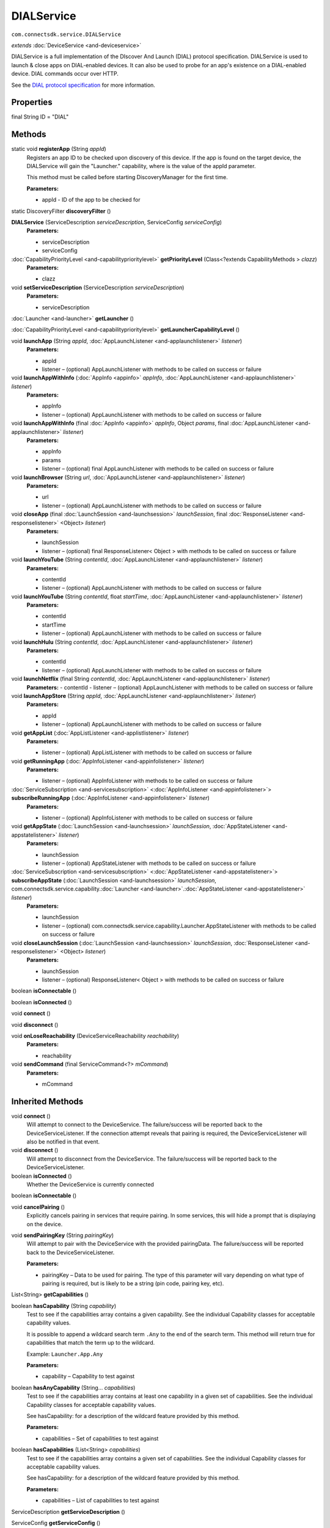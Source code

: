 DIALService
===========
``com.connectsdk.service.DIALService``

*extends* :doc:`DeviceService <and-deviceservice>`

DIALService is a full implementation of the DIscover And Launch (DIAL)
protocol specification. DIALService is used to launch & close apps on
DIAL-enabled devices. It can also be used to probe for an app's
existence on a DIAL-enabled device. DIAL commands occur over HTTP.

See the `DIAL protocol
specification <http://www.dial-multiscreen.org/dial-protocol-specification>`__
for more information.

Properties
----------

final String ID = "DIAL"

Methods
-------

static void **registerApp** (String *appId*)
    Registers an app ID to be checked upon discovery of this device. If
    the app is found on the target device, the DIALService will gain the
    "Launcher." capability, where is the value of the appId parameter.

    This method must be called before starting DiscoveryManager for the
    first time.

    **Parameters:**

    -  appId - ID of the app to be checked for

static DiscoveryFilter **discoveryFilter** ()

**DIALService** (ServiceDescription *serviceDescription*, ServiceConfig *serviceConfig*)
    **Parameters:**

    -  serviceDescription
    -  serviceConfig

:doc:`CapabilityPriorityLevel <and-capabilityprioritylevel>` **getPriorityLevel** (Class<?extends CapabilityMethods > *clazz*)
    **Parameters:**

    -  clazz

void **setServiceDescription** (ServiceDescription *serviceDescription*)
    **Parameters:**

    -  serviceDescription

:doc:`Launcher <and-launcher>` **getLauncher** ()

:doc:`CapabilityPriorityLevel <and-capabilityprioritylevel>` **getLauncherCapabilityLevel** ()

void **launchApp** (String *appId*, :doc:`AppLaunchListener <and-applaunchlistener>` *listener*)
    **Parameters:**

    -  appId
    -  listener – (optional) AppLaunchListener with methods to be called on success or failure

void **launchAppWithInfo** (:doc:`AppInfo <appinfo>` *appInfo*, :doc:`AppLaunchListener <and-applaunchlistener>` *listener*)
    **Parameters:**

    -  appInfo
    -  listener – (optional) AppLaunchListener with methods to be called on success or failure

void **launchAppWithInfo** (final :doc:`AppInfo <appinfo>` *appInfo*, Object *params*, final :doc:`AppLaunchListener <and-applaunchlistener>` *listener*)
    **Parameters:**

    -  appInfo
    -  params
    -  listener – (optional) final AppLaunchListener with methods to be called on success or failure

void **launchBrowser** (String *url*, :doc:`AppLaunchListener <and-applaunchlistener>` *listener*)
    **Parameters:**

    -  url
    -  listener – (optional) AppLaunchListener with methods to be called on success or failure

void **closeApp** (final :doc:`LaunchSession <and-launchsession>` *launchSession*, final :doc:`ResponseListener <and-responselistener>` <Object> *listener*)
    **Parameters:**

    -  launchSession
    -  listener – (optional) final ResponseListener< Object > with methods to be called on success or failure

void **launchYouTube** (String *contentId*, :doc:`AppLaunchListener <and-applaunchlistener>` *listener*)
    **Parameters:**

    -  contentId
    -  listener – (optional) AppLaunchListener with methods to be called on success or failure

void **launchYouTube** (String *contentId*, float *startTime*, :doc:`AppLaunchListener <and-applaunchlistener>` *listener*)
    **Parameters:**

    -  contentId
    -  startTime
    -  listener – (optional) AppLaunchListener with methods to be called on success or failure

void **launchHulu** (String *contentId*, :doc:`AppLaunchListener <and-applaunchlistener>` *listener*)
    **Parameters:**

    -  contentId
    -  listener – (optional) AppLaunchListener with methods to be called on success or failure

void **launchNetflix** (final String *contentId*, :doc:`AppLaunchListener <and-applaunchlistener>` *listener*)
    **Parameters:**
    -  contentId
    -  listener – (optional) AppLaunchListener with methods to be called on success or failure

void **launchAppStore** (String *appId*, :doc:`AppLaunchListener <and-applaunchlistener>` *listener*)
    **Parameters:**

    -  appId
    -  listener – (optional) AppLaunchListener with methods to be called on success or failure

void **getAppList** (:doc:`AppListListener <and-applistlistener>` *listener*)
    **Parameters:**

    -  listener – (optional) AppListListener with methods to be called on success or failure

void **getRunningApp** (:doc:`AppInfoListener <and-appinfolistener>` *listener*)
    **Parameters:**

    -  listener – (optional) AppInfoListener with methods to be called on success or failure

:doc:`ServiceSubscription <and-servicesubscription>` <:doc:`AppInfoListener <and-appinfolistener>`> **subscribeRunningApp** (:doc:`AppInfoListener <and-appinfolistener>` *listener*)
    **Parameters:**

    -  listener – (optional) AppInfoListener with methods to be called on success or failure

void **getAppState** (:doc:`LaunchSession <and-launchsession>` *launchSession*, :doc:`AppStateListener <and-appstatelistener>` *listener*)
    **Parameters:**

    -  launchSession
    -  listener – (optional) AppStateListener with methods to be called on success or failure

:doc:`ServiceSubscription <and-servicesubscription>` <:doc:`AppStateListener <and-appstatelistener>`> **subscribeAppState** (:doc:`LaunchSession <and-launchsession>` *launchSession*, com.connectsdk.service.capability.\ :doc:`Launcher <and-launcher>`.\ :doc:`AppStateListener <and-appstatelistener>` *listener*)
    **Parameters:**

    -  launchSession
    -  listener – (optional) com.connectsdk.service.capability.Launcher.AppStateListener with methods to be called on success or failure

void **closeLaunchSession** (:doc:`LaunchSession <and-launchsession>` *launchSession*, :doc:`ResponseListener <and-responselistener>` <Object> *listener*)
    **Parameters:**

    -  launchSession
    -  listener – (optional) ResponseListener< Object > with methods to be called on success or failure

boolean **isConnectable** ()

boolean **isConnected** ()

void **connect** ()

void **disconnect** ()

void **onLoseReachability** (DeviceServiceReachability *reachability*)
    **Parameters:**

    -  reachability

void **sendCommand** (final ServiceCommand<?> *mCommand*)
    **Parameters:**

    -  mCommand

Inherited Methods
-----------------

void **connect** ()
    Will attempt to connect to the DeviceService. The failure/success
    will be reported back to the DeviceServiceListener. If the connection
    attempt reveals that pairing is required, the DeviceServiceListener
    will also be notified in that event.

void **disconnect** ()
    Will attempt to disconnect from the DeviceService. The
    failure/success will be reported back to the DeviceServiceListener.

boolean **isConnected** ()
    Whether the DeviceService is currently connected

boolean **isConnectable** ()

void **cancelPairing** ()
    Explicitly cancels pairing in services that require pairing. In some
    services, this will hide a prompt that is displaying on the device.

void **sendPairingKey** (String *pairingKey*)
    Will attempt to pair with the DeviceService with the provided
    pairingData. The failure/success will be reported back to the
    DeviceServiceListener.

    **Parameters:**

    -  pairingKey – Data to be used for pairing. The type of this parameter will vary depending on what type of pairing is required, but is likely to be a string (pin code, pairing key, etc).

List<String> **getCapabilities** ()

boolean **hasCapability** (String *capability*)
    Test to see if the capabilities array contains a given capability.
    See the individual Capability classes for acceptable capability
    values.

    It is possible to append a wildcard search term ``.Any`` to the end
    of the search term. This method will return true for capabilities
    that match the term up to the wildcard.

    Example: ``Launcher.App.Any``

    **Parameters:**

    -  capability – Capability to test against

boolean **hasAnyCapability** (String... *capabilities*)
    Test to see if the capabilities array contains at least one
    capability in a given set of capabilities. See the individual
    Capability classes for acceptable capability values.

    See hasCapability: for a description of the wildcard feature provided
    by this method.

    **Parameters:**

    -  capabilities – Set of capabilities to test against

boolean **hasCapabilities** (List<String> *capabilities*)
    Test to see if the capabilities array contains a given set of
    capabilities. See the individual Capability classes for acceptable
    capability values.

    See hasCapability: for a description of the wildcard feature provided
    by this method.

    **Parameters:**

    -  capabilities – List of capabilities to test against

ServiceDescription **getServiceDescription** ()

ServiceConfig **getServiceConfig** ()

JSONObject **toJSONObject** ()

String **getServiceName** ()
    Name of the DeviceService (webOS, Chromecast, etc)

void **closeLaunchSession** (:doc:`LaunchSession <and-launchsession>` *launchSession*, :doc:`ResponseListener <and-responselistener>` <Object> *listener*)
    Closes the session on the first screen device. Depending on the
    sessionType, the associated service will have different ways of
    handling the close functionality.

    **Parameters:**

    -  launchSession – LaunchSession to close
    -  listener – (optional) listener to be called on success/failure

:doc:`Launcher <and-launcher>` **getLauncher** ()

:doc:`CapabilityPriorityLevel <and-capabilityprioritylevel>` **getLauncherCapabilityLevel** ()

void **launchAppWithInfo** (:doc:`AppInfo <appinfo>` *appInfo*, :doc:`AppLaunchListener <and-applaunchlistener>` *listener*)
    Launch an application on the device.

    **Related capabilities:**

    -  ``Launcher.App``
    -  ``Launcher.App.Params`` – if launching with params

    **Parameters:**

    -  appInfo – AppInfo object for the application
    -  listener – (optional) AppLaunchListener with methods to be called on success or failure

void **launchApp** (String *appId*, :doc:`AppLaunchListener <and-applaunchlistener>` *listener*)
    Launch an application on the device.

    **Related capabilities:**

    -  ``Launcher.App``

    **Parameters:**

    -  appId – ID of the application
    -  listener – (optional) AppLaunchListener with methods to be called on success or failure

void **closeApp** (:doc:`LaunchSession <and-launchsession>` *launchSession*, :doc:`ResponseListener <and-responselistener>` <Object> *listener*)
    Close an application on the device.

    **Related capabilities:**

    -  ``Launcher.App.Close``

    **Parameters:**

    -  launchSession – LaunchSession of the target app
    -  listener – (optional) ResponseListener< Object > with methods to be called on success or failure

void **getAppList** (:doc:`AppListListener <and-applistlistener>` *listener*)
    Gets a list of all apps installed on the device.

    **Related capabilities:**

    -  ``Launcher.App.List``

    **Parameters:**

    -  listener – (optional) AppListListener with methods to be called on success or failure

void **getRunningApp** (:doc:`AppInfoListener <and-appinfolistener>` *listener*)
    Gets an AppInfo object for the current running app on the device.

    **Related capabilities:**

    -  ``Launcher.RunningApp``

    **Parameters:**

    -  listener – (optional) AppInfoListener with methods to be called on success or failure

:doc:`ServiceSubscription <and-servicesubscription>` <:doc:`AppInfoListener <and-appinfolistener>`> **subscribeRunningApp** (:doc:`AppInfoListener <and-appinfolistener>` *listener*)
    Subscribes to changes of the current running app. Every time the
    running app changes, the success block will be called with an AppInfo
    object for the current running app.

    **Related capabilities:**

    -  ``Launcher.RunningApp.Subscribe``

    **Parameters:**

    -  listener – (optional) AppInfoListener with methods to be called on success or failure

void **getAppState** (:doc:`LaunchSession <and-launchsession>` *launchSession*, :doc:`AppStateListener <and-appstatelistener>` *listener*)
    Gets the target app's running status and on-screen visibility.

    **Related capabilities:**

    -  ``Launcher.AppState``

    **Parameters:**

    -  launchSession – LaunchSession of the target app
    -  listener – (optional) AppStateListener with methods to be called on success or failure

:doc:`ServiceSubscription <and-servicesubscription>` <:doc:`AppStateListener <and-appstatelistener>`> **subscribeAppState** (:doc:`LaunchSession <and-launchsession>` *launchSession*, :doc:`AppStateListener <and-appstatelistener>` *listener*)
    Subscribes to changes of the state of the target app. Every time the
    app's state changes, the success block will be called with info on
    the app's running status and on-screen visibility.

    **Related capabilities:**

    -  ``Launcher.AppState.Subscribe``

    **Parameters:**

    -  launchSession – LaunchSession of the target app
    -  listener – (optional) AppStateListener with methods to be called on success or failure

void **launchBrowser** (String *url*, :doc:`AppLaunchListener <and-applaunchlistener>` *listener*)
    Launch the web browser. Will launch deep-linked to provided URL, if
    supported on the target platform.

    **Related capabilities:**

    -  ``Launcher.Browser``
    -  ``Launcher.Browser.Params`` – if launching with url

    **Parameters:**

    -  url
    -  listener – (optional) AppLaunchListener with methods to be called on success or failure

void **launchYouTube** (String *contentId*, :doc:`AppLaunchListener <and-applaunchlistener>` *listener*)
    Launch YouTube app. Will launch deep-linked to provided contentId, if
    supported on the target platform.

    **Related capabilities:**

    -  ``Launcher.YouTube``
    -  ``Launcher.YouTube.Params`` – if launching with contentId

    **Parameters:**

    -  contentId – Video id to open
    -  listener – (optional) AppLaunchListener with methods to be called on success or failure

void **launchNetflix** (String *contentId*, :doc:`AppLaunchListener <and-applaunchlistener>` *listener*)
    Launch Netflix app. Will launch deep-linked to provided contentId, if
    supported on the target platform.

    **Related capabilities:**

    -  ``Launcher.Netflix``
    -  ``Launcher.Netflix.Params`` – if launching with contentId

    **Parameters:**

    -  contentId – Video id to open
    -  listener – (optional) AppLaunchListener with methods to be called on success or failure

void **launchHulu** (String *contentId*, :doc:`AppLaunchListener <and-applaunchlistener>` *listener*)
    Launch Hulu app. Will launch deep-linked to provided contentId, if
    supported on the target platform.

    **Related capabilities:**

    -  ``Launcher.Hulu``
    -  ``Launcher.Hulu.Params`` – if launching with contentId

    **Parameters:**

    -  contentId – Video id to open
    -  listener – (optional) AppLaunchListener with methods to be called on success or failure

void **launchAppStore** (String *appId*, :doc:`AppLaunchListener <and-applaunchlistener>` *listener*)
    Launch the device's app store app, optionally deep-linked to a
    specific app's page.

    **Related capabilities:**

    -  ``Launcher.AppStore``
    -  ``Launcher.AppStore.Params``

    **Parameters:**

    -  appId – (optional) ID of the application to show in the app store
    -  listener – (optional) AppLaunchListener with methods to be called on success or failure

void **onLoseReachability** (DeviceServiceReachability *reachability*)
    **Parameters:**

    -  reachability

void **unsubscribe** (URLServiceSubscription<?> *subscription*)
    **Parameters:**

    -  subscription

void **sendCommand** (ServiceCommand<?> *command*)
    **Parameters:**

    -  command
